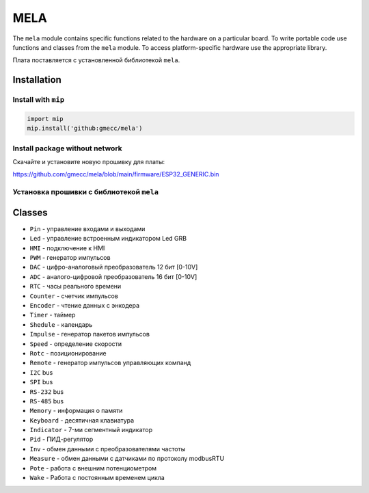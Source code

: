 MELA
====

The ``mela`` module contains specific functions related to the hardware on a particular board.
To write portable code use functions and classes from the ``mela`` module.
To access platform-specific hardware use the appropriate library.

Плата поставляется с установленной библиотекой ``mela``.


Installation
------------

Install with ``mip``
~~~~~~~~~~~~~~~~

.. code-block:: python

   import mip
   mip.install('github:gmecc/mela')


Install package without network
~~~~~~~~~~~~~~~~~~~~~~~~~~~~~~~
Скачайте и установите новую прошивку для платы:

https://github.com/gmecc/mela/blob/main/firmware/ESP32_GENERIC.bin


Установка прошивки с библиотекой ``mela``
~~~~~~~~~~~~~~~~~~~~~~~~~~~~~~~~~~~~~


Classes
-------

* ``Pin`` - управление входами и выходами
* ``Led`` - управление встроенным индикатором Led GRB
* ``HMI`` - подключение к HMI
* ``PWM`` - генератор импульсов
* ``DAC`` - цифро-аналоговый преобразователь 12 бит [0-10V]
* ``ADC`` - аналого-цифровой преобразователь 16 бит [0-10V]
* ``RTC`` - часы реального времени
* ``Counter`` - счетчик импульсов
* ``Encoder`` - чтение данных с энкодера
* ``Timer`` - таймер
* ``Shedule`` - календарь
* ``Impulse`` - генератор пакетов импульсов
* ``Speed`` - определение скорости
* ``Rotc`` - позиционирование
* ``Remote`` - генератор импульсов управляющих компанд
* ``I2C`` bus
* ``SPI`` bus
* ``RS-232`` bus
* ``RS-485`` bus
* ``Memory`` - информация о памяти
* ``Keyboard`` - десятичная клавиатура
* ``Indicator`` - 7-ми сегментный индикатор
* ``Pid`` - ПИД-регулятор
* ``Inv`` - обмен данными с преобразователями частоты
* ``Measure`` - обмен данными с датчиками по протоколу modbusRTU
* ``Pote`` - работа с внешним потенциометром
* ``Wake`` - Работа с постоянным временем цикла
